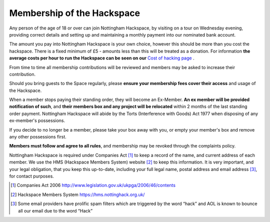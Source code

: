 Membership of the Hackspace
===========================

Any person of the age of 18 or over can join Nottingham Hackspace, by visiting on a tour on Wednesday evening, providing correct details and setting up and maintaining a monthly payment into our nominated bank account.

The amount you pay into Nottingham Hackspace is your own choice, however this should be more than you cost the hackspace. There is a fixed minimum of £5 - amounts less than this will be treated as a donation. For information **the average costs per hour to run the Hackspace can be seen on our** `Cost of hacking page <http://nottinghack.org.uk/tools/costposter/>`_ .

From time to time all membership contributions will be reviewed and members may be asked to increase their contribution.

Should you bring guests to the Space regularly, please **ensure your membership fees cover their access** and usage of the Hackspace.

When a member stops paying their standing order, they will become an Ex-Member. **An ex member will be provided notification of such**, and **their members box and any project will be relocated** within 2 months of the last standing order payment. Nottingham Hackspace will abide by the Torts (Interference with Goods) Act 1977 when disposing of any ex-member's possessions.

If you decide to no longer be a member, please take your box away with you, or empty your member's box and remove any other possessions first.

**Members must follow and agree to all rules**, and membership may be revoked through the complaints policy.

Nottingham Hackspace is required under Companies Act [#]_ to keep a record of the name, and current address of each member. We use the HMS (Hackspace Members System) website [#]_ to keep this information. It is very important, and your legal obligation, that you keep this up-to-date, including your full legal name, postal address and email address [#]_, for contact purposes.


.. [#] Companies Act 2006 http://www.legislation.gov.uk/ukpga/2006/46/contents
.. [#] Hackspace Members System https://hms.nottinghack.org.uk/
.. [#] Some email providers have prolific spam filters which are triggered by the word “hack” and AOL is known to bounce all our email due to the word “Hack”
